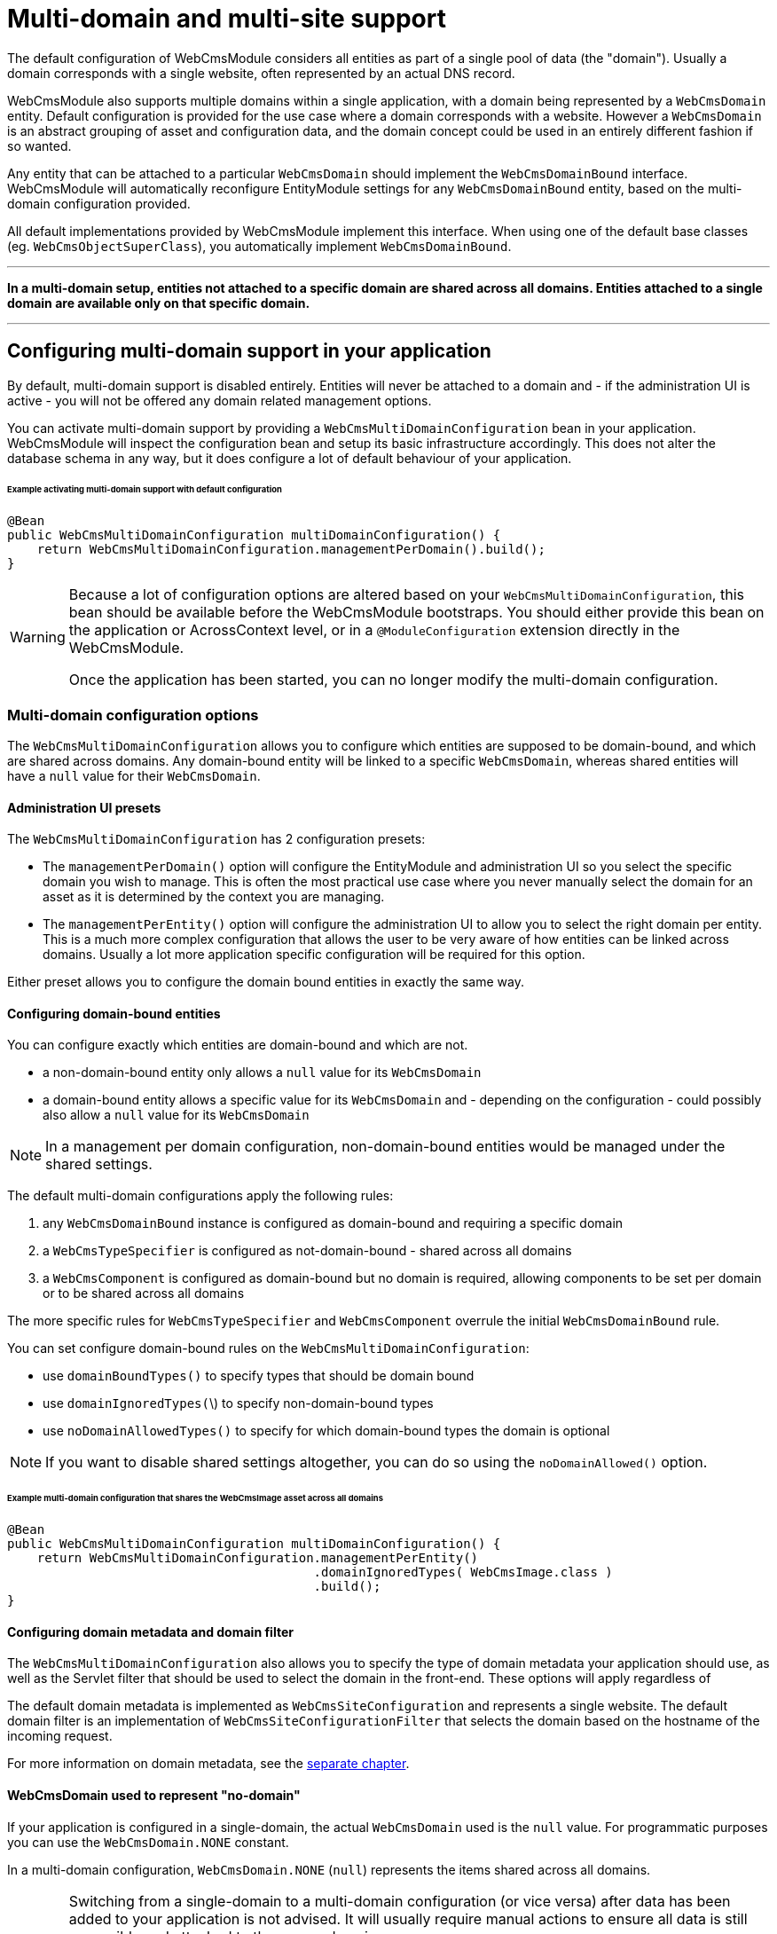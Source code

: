 [#multi-domain-multi-domain-and-site-support]
= Multi-domain and multi-site support

The default configuration of WebCmsModule considers all entities as part of a single pool of data (the "domain").
Usually a domain corresponds with a single website, often represented by an actual DNS record.

WebCmsModule also supports multiple domains within a single application, with a domain being represented by a `WebCmsDomain` entity.
Default configuration is provided for the use case where a domain corresponds with a website.
However a `WebCmsDomain` is an abstract grouping of asset and configuration data, and the domain concept could be used in an entirely different fashion if so wanted.

Any entity that can be attached to a particular `WebCmsDomain` should implement the `WebCmsDomainBound` interface.
WebCmsModule will automatically reconfigure EntityModule settings for any `WebCmsDomainBound` entity, based on the multi-domain configuration provided.

All default implementations provided by WebCmsModule implement this interface.
When using one of the default base classes (eg. `WebCmsObjectSuperClass`), you automatically implement `WebCmsDomainBound`.

---

**In a multi-domain setup, entities not attached to a specific domain are shared across all domains.  Entities attached to a single domain are available only on that specific domain.**

---

== Configuring multi-domain support in your application

By default, multi-domain support is disabled entirely.  Entities will never be attached to a domain and - if the administration UI is active - you will not be offered any domain related management options.

You can activate multi-domain support by providing a `WebCmsMultiDomainConfiguration` bean in your application.
WebCmsModule will inspect the configuration bean and setup its basic infrastructure accordingly.
This does not alter the database schema in any way, but it does configure a lot of default behaviour of your application.

====== Example activating multi-domain support with default configuration

[source,java]
----
@Bean
public WebCmsMultiDomainConfiguration multiDomainConfiguration() {
    return WebCmsMultiDomainConfiguration.managementPerDomain().build();
}
----

[WARNING]
====
Because a lot of configuration options are altered based on your `WebCmsMultiDomainConfiguration`, this bean should be available before the WebCmsModule bootstraps.
You should either provide this bean on the application or AcrossContext level, or in a `@ModuleConfiguration` extension directly in the WebCmsModule.

Once the application has been started, you can no longer modify the multi-domain configuration.
====

=== Multi-domain configuration options

The `WebCmsMultiDomainConfiguration` allows you to configure which entities are supposed to be domain-bound, and which are shared across domains.
Any domain-bound entity will be linked to a specific `WebCmsDomain`, whereas shared entities will have a `null` value for their `WebCmsDomain`.

==== Administration UI presets

The `WebCmsMultiDomainConfiguration` has 2 configuration presets:

* The `managementPerDomain()` option will configure the EntityModule and administration UI so you select the specific domain you wish to manage. This is often the most practical use case where you never manually select the domain for an asset as it is determined by the context you are managing.
* The `managementPerEntity()` option will configure the administration UI to allow you to select the right domain per entity.  This is a much more complex configuration that allows the user to be very aware of how entities can be linked across domains.  Usually a lot more application specific configuration will be required for this option.

Either preset allows you to configure the domain bound entities in exactly the same way.

==== Configuring domain-bound entities

You can configure exactly which entities are domain-bound and which are not.

* a non-domain-bound entity only allows a `null` value for its `WebCmsDomain`
* a domain-bound entity allows a specific value for its `WebCmsDomain` and - depending on the configuration - could possibly also allow a `null` value for its `WebCmsDomain`

[NOTE]
====
In a management per domain configuration, non-domain-bound entities would be managed under the shared settings.
====

The default multi-domain configurations apply the following rules:

1. any `WebCmsDomainBound` instance is configured as domain-bound and requiring a specific domain
2. a `WebCmsTypeSpecifier` is configured as not-domain-bound - shared across all domains
3. a `WebCmsComponent` is configured as domain-bound but no domain is required, allowing components to be set per domain or to be shared across all domains

The more specific rules for `WebCmsTypeSpecifier` and `WebCmsComponent` overrule the initial `WebCmsDomainBound` rule.

You can set configure domain-bound rules on the `WebCmsMultiDomainConfiguration`:

* use `domainBoundTypes()` to specify types that should be domain bound
* use `domainIgnoredTypes(`\)  to specify non-domain-bound types
* use `noDomainAllowedTypes()` to specify for which domain-bound types the domain is optional

[NOTE]
====
If you want to disable shared settings altogether, you can do so using the `noDomainAllowed()` option.
====

====== Example multi-domain configuration that shares the WebCmsImage asset across all domains

[source,java]
----
@Bean
public WebCmsMultiDomainConfiguration multiDomainConfiguration() {
    return WebCmsMultiDomainConfiguration.managementPerEntity()
                                         .domainIgnoredTypes( WebCmsImage.class )
                                         .build();
}
----

==== Configuring domain metadata and domain filter

The `WebCmsMultiDomainConfiguration` also allows you to specify the type of domain metadata your application should use, as well as the Servlet filter that should be used to select the domain in the front-end.
These options will apply regardless of

The default domain metadata is implemented as `WebCmsSiteConfiguration` and represents a single website.
The default domain filter is an implementation of `WebCmsSiteConfigurationFilter` that selects the domain based on the hostname of the incoming request.

For more information on domain metadata, see the <<#multi-domain-domain-metadata,separate chapter>>.

==== WebCmsDomain used to represent "no-domain"

If your application is configured in a single-domain, the actual `WebCmsDomain` used is the `null` value.  For programmatic purposes you can use the `WebCmsDomain.NONE` constant.

In a multi-domain configuration,  `WebCmsDomain.NONE` (`null`) represents the items shared across all domains.

[WARNING]
====
Switching from a single-domain to a multi-domain configuration (or vice versa) after data has been added to your application is not advised.
It will usually require manual actions to ensure all data is still accessible and attached to the proper domain.

If you switch from a multi-domain configuration to a single-domain configuration, you will only be able to access items that were not attached to a specific domain
====

==== EntityModule auto-configuration

WebCmsModule attempts to auto-configure the EntityModule entities if multi-domain support is active.  Depending on your multi-domain configuration the following entity configurations will be modified:

1. list views of `EntityConfiguration` and `EntityAssociation` will be modified with domain aware base predicates (this ensures that you will only see entities bound to the domain your are managing)
2. options queries of entities (`EntityAttributes.OPTIONS_ENTITY_QUERY`) will be modified so you can only select entities of the currently selectable domains
3. the `EntityModel` of `WebCmsDomainBound` entities will be adjusted with a custom `EntityFactory` that will pre-set the currently selected domain
4. the `EntityConfigurationAllowableActionsBuilder` of all entities will be wrapped with a domain-aware actions builder that will deny any action attempting to modify an entity on a domain it does not belong to

In many cases the auto-configuration will be just what you need and there won't be any need for tweaking.  However if you want to manually configure some of your entities, you can force the auto-configuration parts to be skipped.

===== Auto-configuration related attributes

Domain auto-configuration is performed during a post-processing of all entity configurations.
 Custom attributes allow you to skip parts of the auto-configuration or to tweak auto-configuration settings.
 For all WebCmsModule related entity attirbutes, see <<{doc-appendix}#appendices-entity-module-attrs,the relevant appendix>>.

====== Skipping automatic list view adjustment

When you manually configure a list view with a domain specific base predicate, you should set the attribute `WebCmsEntityAttributes.MultiDomainConfiguration.LIST_VIEW_ADJUSTED` to `true`.
This attribute is supported on any `EntityConfiguration` or `EntityAssociation`.

====== Skipping automatic options query adjustment

When you manually configure the options filtering of an entity (e.g. by setting `EntityAttributes.OPTIONS_ENTITY_QUERY`) you should set the attribute `WebCmsEntityAttributes.MultiDomainConfiguration.OPTIONS_QUERY_ADJUSTED` to `true`.
This attribute is supported on any `EntityConfiguration` or `EntityPropertyDescriptor`.

====== Skipping automatic EntityModel adjustment

If you don't want the default `EntityFactory` to be modified, you should set the attribute `WebCmsEntityAttributes.MultiDomainConfiguration.ENTITY_MODEL_ADJUSTED` to `true` on the `EntityConfiguration`.

====== Skipping automatic AllowableActions adjustment

If you don't want the default `EntityConfigurationAllowableActionsBuilder` to be modified, you should set the attribute `WebCmsEntityAttributes.MultiDomainConfiguration.ALLOWABLE_ACTIONS_ADJUSTED` to `true` on the `EntityConfiguration`.

====== Skipping auto-configuration of an entity entirely

If you want to skip the entire auto-configuration of an `EntityConfiguration` you should set the attribute `WebCmsEntityAttributes.MultiDomainConfiguration.FINISHED` to `true` on that `EntityConfiguration`.

This will ensure no processing is done on the `EntityConfiguration` or any of its registered associations.

====== Setting a custom property representing the WebCmsDomain

If you want to activate (partial) multi-domain auto-configuration for entities not implementing `WebCmsDomainBound`, you can specify an explicit property that links to the `WebCmsDomain` by setting `WebCmsEntityAttributes.DOMAIN_PROPERTY` on the `EntityConfiguration`.

**An example:**

`WebCmsUrl` does not implement `WebCmsDomainBound`.
But a `WebCmsUrl` is linked to a `WebCmsEndpoint` that does  implement `WebCmsDomainBound`, so an URL is also bound implicitly.
  To auto-configure the domain-based filtering for `WebCmsUrl`: set `WebCmsEntityAttributes.DOMAIN_PROPERTY` to **endpoint.domain**.

==== Management per domain options

This section explains some additional configuration options related to a management per domain setup.

===== Domain selector menu

In management per domain configuration, the administration ui will show a domain selector menu if the user can access more than one domain.
If no-domain is allowed according to the configuration and the user has the ability to manage domains themselves, a _shared settings_ option will be added.

Customizing the default labels can be done through the following message codes:

* `webCmsModule.menu.domainNav.switchDomain`: label for the selector itself (default: _Switch domain_)
* `webCmsModule.menu.domainNav.noDomain`: label for the shared settings (default _Shared settings_)

===== Adding a shared item to every domain

A non-domain-bound entity is by default only available on the shared settings.
You can add a shared entity to every domain by setting the attribute `WebCmsEntityAttributes.ALLOW_PER_DOMAIN` to true on the corresponding `EntityConfiguration`.

====== Example sharing WebCmsImage asset across all domains and making them selectable from all domains

[source,java]
----
@Bean
public WebCmsMultiDomainConfiguration multiDomainConfiguration() {
    return WebCmsMultiDomainConfiguration.managementPerEntity()
                                         .domainIgnoredTypes( WebCmsImage.class )
                                         .build();
}

/**
 * Ensure that WebCmsImage will be shown on every domain,
 * even though it is not domain-bound.
 */
@Configuration
class AdminUiConfiguration implements EntityConfigurer
{
    @Override
    public void configure( EntitiesConfigurationBuilder entities ) {
        entities.withType( WebCmsImage.class )
            .attribute( WebCmsEntityAttributes.ALLOW_PER_DOMAIN, true );
    }
}
----

[#multi-domain-domain-metadata]
=== Domain metadata

`WebCmsDomain` is a simple entity with support for an infinite number of String based attributes.
Because this is usually not very efficient to work with, you can implement a custom metadata class that wraps around a `WebCmsDomain` providing strong-typed access to domain-related configuration properties.

The default metadata implementation is `WebCmsSiteConfiguration`.

Metadata will get created as beans and can wire additional beans or services.
For example: the default `WebCmsSiteConfiguration` metadata uses the `WebCmsDataConversionService` to provide methods for strong-typed fetching of attributes.

===== WebCmsDomainAware

A metadata implementation does not require a link to the actual `WebCmsDomain` it is for, but implementing `WebCmsDomainAware` will ensure that the actual domain will be set when the metadata is being created.

===== WebCmsDomainUrlConfigurer

The domain metadata can also implement the `WebCmsDomainUrlConfigurer` interface.
This interface defines a URL prefix that should be applied to any link to an asset on that domain.
When you use the `WebCmsUriComponentsService` to generate links to asset, these will automatically apply the correct domain settings.

== Using domains

This section explains how you can use the domain concept directly in your controllers or business logic.

=== Accessing the current domain

You can access the current domain or its metadata using one of the methods on the `WebCmsMultiDomainService`.
From a static context, you can directly use the `WebCmsDomainContextHolder` and `WebCmsDomainContext`.

Use the service wherever possible, as it will ensure correct behaviour in both a multi-domain and no-domain context.

=== Mapping handler methods to domain

Most web cms mapping annotations allow you to specify the domain for which they apply.
If you want to create regular `@RequestMapping` handler methods for specific domains, you can add the `@WebCmsDomainMapping` annotation.

====== Example declaring a domain-specific handler method

[suorce,java]
----
/**
 * Declare a handler method that should only execute on the WebCmsDomain with domain key 'my-domain'.
 */
@GetMapping("/my-handler")
@WebCmsDomainMapping("my-domain")
public String domainSpecificMethod() {
  ...
}
----

=== Entity Query Language extensions

WebCmsModule adds some domain-related functions that can be used in EQL statements:

* `selectedDomain()` returns the current domain of the context
* `visibleDomains()` returns the domain from which entities can be selected, usually this is the current domain together with non-domain bound entities
* `accessibleDomains(ACTION, ACTION, ...)` returns the list of domains for which the user has any of the listed actions
  * action should be String representing a valid `AllowableAction`

The multi-domain auto-configuration will adjust views and selections only be specifying default EQL predicates to apply, containing these functions.

=== Resolving the current domain

The current domain is resolved in 2 ways:

1. The `AbstractWebCmsDomainContextFilter` is used on every request to determine the initial domain.  The default implementation is the WebCmsSiteConfigurationFilter that will use the hostname of the request to lookup the matching WebCmsSiteConfiguration metadata and select the domain accordingly.
2. The `CookieWebCmsDomainContextResolver` is used by AdminWebModule to determine the actual domain configured in a cookie.  This will overrule any previously configured domain by the filter.

You can alter the resolving mechanism by creating your own `AbstractWebCmsDomainContextFilter` implementation and registering it on the `WebCmsMultiDomainConfiguration`.

== Using no-domain in a multi-domain setup

In a multi-domain setup items not attached to a specific domain are expected to be shared across all domains.
In the default configuration, type specifiers are not domain-bound but shared across all domains.
In the administration UI of per-domain management, you will only be able to modify types under Shared settings.

It's possible to define an item as domain-bound however, but at the same time making the domain optional.
This means the entity can be either shared across all domains, or attached to a specific domain.

The following default behaviour will be applied:

* if an entity is not domain-bound, it will always be looked for in the set of "no-domain" entities, regardless of any domain attached to the current context
* if an entity is domain-bound, it will be looked for in the entities attached to the domain of the current context (this could be "no-domain")
* if an entity is domain-bound but the domain is optional, it will be looked for in the set of "no-domain" entities if no entity could be found in the set of entities attached to the domain of the current context
  * This allows you to use entities shared across all domains, but overrule them with domain-specific versions.  This can be especially useful in the case of type specifiers.

The available service beans all inspect the multi domain configuration of your application to determine which logic they should apply.
This will usually be very transparent for the user \(developer\).

== Manually adding multi-domain support to your entities

The auto-configuration of multi-domain support attempts to setup your administration UI as good as possible.
Default auto-configuration changes for domain-bound entities are as follows:

* customize the `EntityFactory` on the `EntityConfiguration`
* default selection options for that type are set to match only the current domain
* list views are modified to only show the items attached to the current domain

If auto-configuration is insufficient, you will need to manually add multi-domain support to your entities.  The following beans are available to help you:

* the `WebCmsMultiDomainConfiguration` allows you to inquire the current configuration
* the `WebCmsMultiDomainService` provides access to all domains and there metadata, it also exposes the most frequently used `WebCmsMultiDomainConfiguration` data
* the `WebCmsMultiDomainAdminUiService` is available only if EntityModule is active and provides you with methods useful for filtering your administration UI

===== Repositories & services

* Repositories are usually used in the backend - especially if you want to support both multi-domain and no-domain configurations.
Repository methods always require you to explicitly specify the domain as well.
* Services usually use the current domain to interact with the repository, making them very easy to use in frontend business logic.

See <<{doc-appendix}#appendices-repositories-and-services,the appendix>> for an overview of the available repositories and services.

== Importing domain configuration

`WebCmsDomain` is a `WebCmsObject` like most other entities provided by WebCmsModule.
It has full support for being imported using YAML (or another format - see the section <<{doc-importing}#importing-data,Importing Data>> for more information).

====== Example importing a WebCmsDomain with WebCmsSiteConfiguration metadata

[source,yaml]
----
domains:
  foreach.be:
    name: foreach.be
    description: Main Foreach website.
    active: true
    attributes:
      customString: some text
      customNumber: 123
      hostNames:
        - foreach.be
        - *.foreach.be
      sortIndex: 1
      cookieDomain: foreach.be
      defaultLocale: en_UK
      urlPrefix: "https://foreach.be/"
      alwaysPrefix: true
----

=== Importing domain configuration for WebCmsObjects

All default `WebCmsObject` s (`WebCmsPage`, `WebCmsMenu`...) are domainbound. This means that their identifiers can be reused across different domains.
To attach a `WebCmsObject` to a specific `WebCmsDomain` you only need to add the _domain_ property in the yaml configuration. The domain property can be any of the following:

* objectId of the WebCmsDomain (e.g. `"wcm:domain:my-domain"` )
* the domainKey (e.g. `my-domain`)

.Example domainbound menu import
[source,yaml]
----
menus:
 topNav:
   description: Top navigation
   domain: my-domain
 sideNav:
   description: Side navigation
   domain: "wcm:domain:my-domain"
----

To import a `WebCmsTypeSpecifier` you are required to prefix the _typeKey_ with the attached domain for all _newly_ created types. This is however not required when updating existing types.

.Example domainbound component type  import
[source, yaml]
----
types:
  component:
    my-domain:my-teaser:
      name: My teaser
      domain: my-domain
    my-domain:another-teaser:
      name: Another teaser
      domain: "wcm:domain:my-domain"
----

=== Scoping imports to a domain

With the use of `wcm:domain` it is possible to set the domain of the surrounding block and it's children to the specified domain.

Example scoped imports:

[source,yaml]
----
wcm:domain: my-domain
types:
    component:
        my-teaser:
            name: My teaser
            attributes:
                componentType: fixed-container
            wcm:components:
                componentTemplate:
                    componentType: container
                    wcm:components:
                        body:
                            componentType: rich-text

assets:
    component:
        my-teaser:
            name: My component
            componentType: my-teaser
            wcm:components:
                body:
                    content: My teaser body
----

* All `WebCmsDomainBound` objects will be imported under _my-domain_

[source,yaml]
----
types:
    component:
        my-teaser:
            name: My teaser
            attributes:
                componentType: fixed-container
            wcm:components:
                componentTemplate:
                    componentType: container
                    wcm:components:
                        body:
                            componentType: rich-text

assets:
    wcm:domain: my-domain
    component:
        my-teaser:
            name: My component
            componentType: my-teaser
            wcm:components:
                body:
                    content: My teaser body
----

* All `WebCmsDomainBound` assets will be imported under _my-domain_

[source,yaml]
----
types:
    component:
        my-teaser:
            name: My teaser
            attributes:
                componentType: fixed-container
            wcm:components:
                componentTemplate:
                    componentType: container
                    wcm:components:
                        body:
                            componentType: rich-text

assets:
    component:
        wcm:domain: my-domain
        my-teaser:
            name: My component
            componentType: my-teaser
            wcm:components:
                body:
                    content: My teaser body
----

* All `WebCmsDomainBound` component assets (=global components) and their children will be imported under _my-domain._

[source,yaml]
----
types:
    component:
        my-teaser:
            name: My teaser
            attributes:
                componentType: fixed-container
            wcm:components:
                componentTemplate:
                    componentType: container
                    wcm:components:
                        body:
                            componentType: rich-text

assets:
    component:
        my-teaser:
            wcm:domain: my-domain
            name: My component
            componentType: my-teaser
            wcm:components:
                body:
                    content: My teaser body
----

* The component _my-teaser_ and it's child component, _body_, will be imported under _my-domain_.

[NOTE]
====
In a multi-domain supported setup, all newly created `WebCmsDomainBound` objects will be imported under their currently scoped domain \(by default: no domain\). The domain of a specific entry can still be changed by using the _domain_ property.

We strongly advise to scope entire imports for a specific domain in a multi-domain setup. If you do want to explicitly set the domain afterwards, we advise you to explicitly set it everywhere.
====



